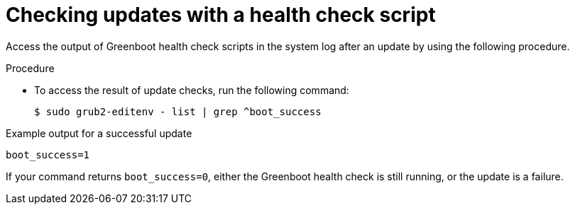 // Module included in the following assemblies:
//
// * microshift_running applications/microshift-greenboot.adoc

:_content-type: PROCEDURE
[id="greenboot-check-updates_{context}"]
= Checking updates with a health check script

Access the output of Greenboot health check scripts in the system log after an update by using the following procedure.

.Procedure

* To access the result of update checks, run the following command:
+
[source,terminal]
----
$ sudo grub2-editenv - list | grep ^boot_success
----

.Example output for a successful update
[source,terminal]
----
boot_success=1
----

If your command returns `boot_success=0`, either the Greenboot health check is still running, or the update is a failure.